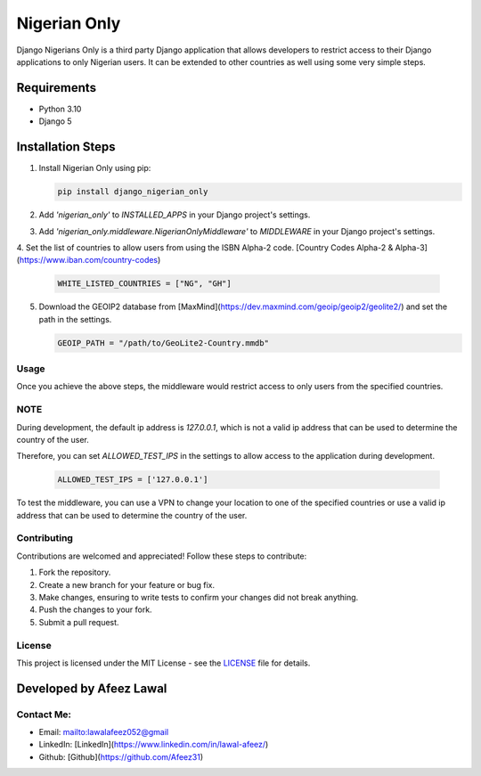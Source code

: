 ===============
Nigerian Only
===============

Django Nigerians Only is a third party Django application that allows developers to restrict access to their Django applications to only Nigerian users. It can be extended to other countries as well using some very simple steps.


Requirements
~~~~~~~~~~~~

- Python 3.10
- Django 5

Installation Steps
~~~~~~~~~~~~~~~~~~

1. Install Nigerian Only using pip:

   .. code-block:: bash

      pip install django_nigerian_only

2. Add `'nigerian_only'` to `INSTALLED_APPS` in your Django project's settings.

3. Add `'nigerian_only.middleware.NigerianOnlyMiddleware'` to `MIDDLEWARE` in your Django project's settings.
4. Set the list of countries to allow users from using the ISBN Alpha-2 code.
[Country Codes Alpha-2 & Alpha-3](https://www.iban.com/country-codes)

   .. code-block:: python

      WHITE_LISTED_COUNTRIES = ["NG", "GH"]
5. Download the GEOIP2 database from [MaxMind](https://dev.maxmind.com/geoip/geoip2/geolite2/) and set the path in the settings.

   .. code-block:: python

      GEOIP_PATH = "/path/to/GeoLite2-Country.mmdb"

Usage
-----
Once you achieve the above steps, the middleware would restrict access to only users from the specified countries.


NOTE
-------------
During development, the default ip address is `127.0.0.1`, which is not a valid ip address that can be used to determine the country of the user.

Therefore, you can set `ALLOWED_TEST_IPS` in the settings to allow access to the application during development.

   .. code-block:: python

      ALLOWED_TEST_IPS = ['127.0.0.1']

To test the middleware, you can use a VPN to change your location to one of the specified countries or use a valid ip address that can be used to determine the country of the user.

Contributing
------------

Contributions are welcomed and appreciated! Follow these steps to contribute:

1. Fork the repository.
2. Create a new branch for your feature or bug fix.
3. Make changes, ensuring to write tests to confirm your changes did not break anything.
4. Push the changes to your fork.
5. Submit a pull request.

License
-------

This project is licensed under the MIT License - see the `LICENSE`_ file for details.

Developed by Afeez Lawal
~~~~~~~~~~~~~~~~~~~~~~~~~

Contact Me:
-----------
- Email: mailto:lawalafeez052@gmail
- LinkedIn: [LinkedIn](https://www.linkedin.com/in/lawal-afeez/)
- Github: [Github](https://github.com/Afeez31)

.. _LICENSE: https://github.com/Afeez1131/LICENSE
